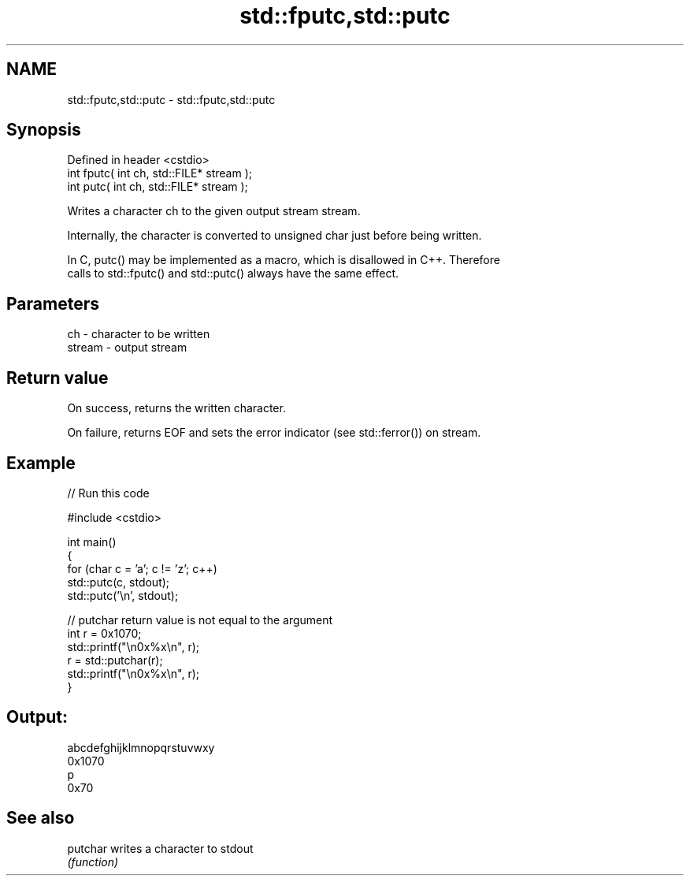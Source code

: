 .TH std::fputc,std::putc 3 "2022.07.31" "http://cppreference.com" "C++ Standard Libary"
.SH NAME
std::fputc,std::putc \- std::fputc,std::putc

.SH Synopsis
   Defined in header <cstdio>
   int fputc( int ch, std::FILE* stream );
   int putc( int ch, std::FILE* stream );

   Writes a character ch to the given output stream stream.

   Internally, the character is converted to unsigned char just before being written.

   In C, putc() may be implemented as a macro, which is disallowed in C++. Therefore
   calls to std::fputc() and std::putc() always have the same effect.

.SH Parameters

   ch     - character to be written
   stream - output stream

.SH Return value

   On success, returns the written character.

   On failure, returns EOF and sets the error indicator (see std::ferror()) on stream.

.SH Example


// Run this code

 #include <cstdio>

 int main()
 {
     for (char c = 'a'; c != 'z'; c++)
         std::putc(c, stdout);
     std::putc('\\n', stdout);

     // putchar return value is not equal to the argument
     int r = 0x1070;
     std::printf("\\n0x%x\\n", r);
     r = std::putchar(r);
     std::printf("\\n0x%x\\n", r);
 }

.SH Output:

 abcdefghijklmnopqrstuvwxy
 0x1070
 p
 0x70

.SH See also

   putchar writes a character to stdout
           \fI(function)\fP
